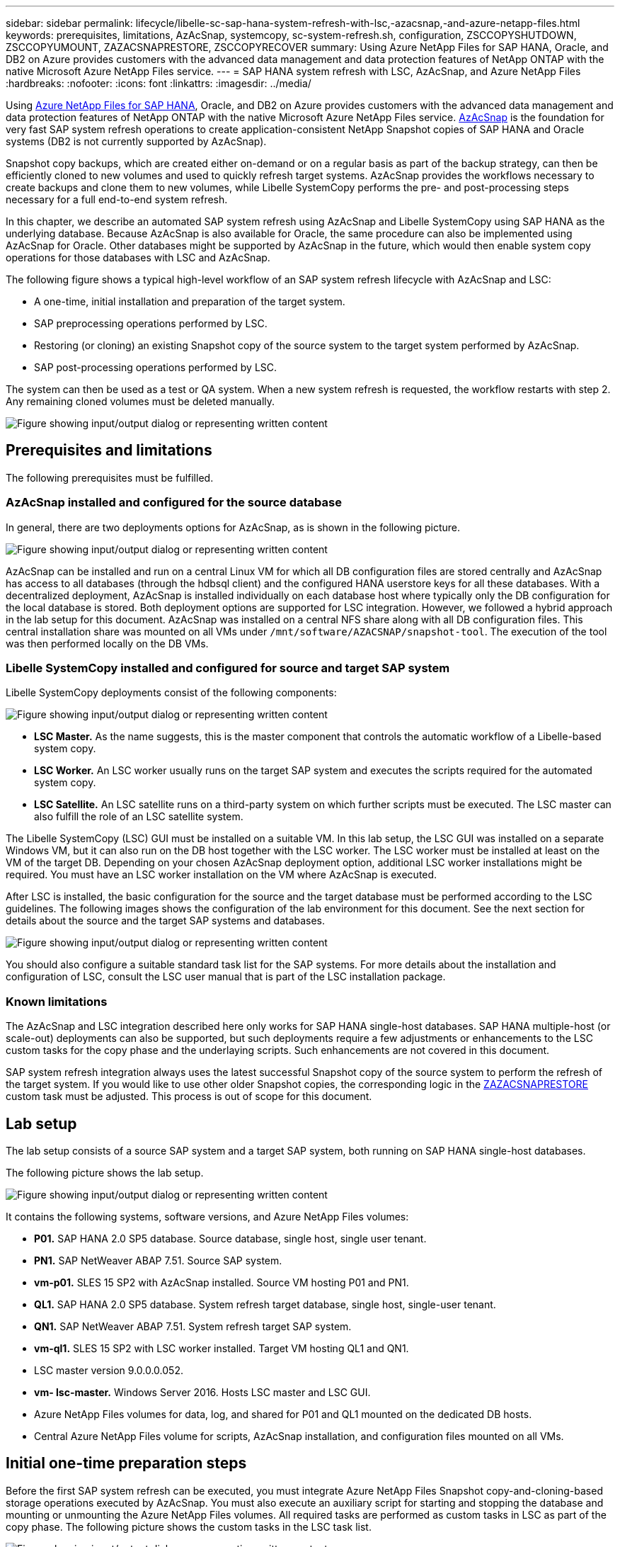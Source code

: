 ---
sidebar: sidebar
permalink: lifecycle/libelle-sc-sap-hana-system-refresh-with-lsc,-azacsnap,-and-azure-netapp-files.html
keywords: prerequisites, limitations, AzAcSnap, systemcopy, sc-system-refresh.sh, configuration, ZSCCOPYSHUTDOWN, ZSCCOPYUMOUNT, ZAZACSNAPRESTORE, ZSCCOPYRECOVER
summary: Using Azure NetApp Files for SAP HANA, Oracle, and DB2 on Azure provides customers with the advanced data management and data protection features of NetApp ONTAP with the native Microsoft Azure NetApp Files service.
---
= SAP HANA system refresh with LSC, AzAcSnap, and Azure NetApp Files
:hardbreaks:
:nofooter:
:icons: font
:linkattrs:
:imagesdir: ../media/

//
// This file was created with NDAC Version 2.0 (August 17, 2020)
//
// 2022-06-01 15:06:52.276469
//


[.lead]
Using https://docs.microsoft.com/en-us/azure/azure-netapp-files/azure-netapp-files-solution-architectures[Azure NetApp Files for SAP HANA^], Oracle, and DB2 on Azure provides customers with the advanced data management and data protection features of NetApp ONTAP with the native Microsoft Azure NetApp Files service. https://docs.microsoft.com/en-us/azure/azure-netapp-files/azacsnap-introduction[AzAcSnap^] is the foundation for very fast SAP system refresh operations to create application-consistent NetApp Snapshot copies of SAP HANA and Oracle systems (DB2 is not currently supported by AzAcSnap).

Snapshot copy backups, which are created either on-demand or on a regular basis as part of the backup strategy, can then be efficiently cloned to new volumes and used to quickly refresh target systems. AzAcSnap provides the workflows necessary to create backups and clone them to new volumes, while Libelle SystemCopy performs the pre- and post-processing steps necessary for a full end-to-end system refresh.

In this chapter, we describe an automated SAP system refresh using AzAcSnap and Libelle SystemCopy using SAP HANA as the underlying database. Because AzAcSnap is also available for Oracle, the same procedure can also be implemented using AzAcSnap for Oracle. Other databases might be supported by AzAcSnap in the future, which would then enable system copy operations for those databases with LSC and AzAcSnap.

The following figure shows a typical high-level workflow of an SAP system refresh lifecycle with AzAcSnap and LSC:

* A one-time, initial installation and preparation of the target system.
* SAP preprocessing operations performed by LSC.
* Restoring (or cloning) an existing Snapshot copy of the source system to the target system performed by AzAcSnap.
* SAP post-processing operations performed by LSC.

The system can then be used as a test or QA system. When a new system refresh is requested, the workflow restarts with step 2. Any remaining cloned volumes must be deleted manually.

image:libelle-sc-image23.png["Figure showing input/output dialog or representing written content"]

== Prerequisites and limitations

The following prerequisites must be fulfilled.

=== AzAcSnap installed and configured for the source database

In general, there are two deployments options for AzAcSnap, as is shown in the following picture.

image:libelle-sc-image24.png["Figure showing input/output dialog or representing written content"]

AzAcSnap can be installed and run on a central Linux VM for which all DB configuration files are stored centrally and AzAcSnap has access to all databases (through the hdbsql client) and the configured HANA userstore keys for all these databases. With a decentralized deployment, AzAcSnap is installed individually on each database host where typically only the DB configuration for the local database is stored. Both deployment options are supported for LSC integration. However,  we followed a hybrid approach in the lab setup for this document. AzAcSnap was installed on a central NFS share along with all DB configuration files. This central installation share was mounted on all VMs under `/mnt/software/AZACSNAP/snapshot-tool`. The execution of the tool was then performed locally on the DB VMs.

=== Libelle SystemCopy installed and configured for source and target SAP system

Libelle SystemCopy deployments consist of the following components:

image:libelle-sc-image25.png["Figure showing input/output dialog or representing written content"]

* *LSC Master.* As the name suggests, this is the master component that controls the automatic workflow of a Libelle-based system copy.
* *LSC Worker.* An LSC worker usually runs on the target SAP system and executes the scripts required for the automated system copy.
* *LSC Satellite.* An LSC satellite runs on a third-party system on which further scripts must be executed. The LSC master can also fulfill the role of an LSC satellite system.

The Libelle SystemCopy (LSC) GUI must be installed on a suitable VM. In this lab setup,  the LSC GUI was installed on a separate Windows VM, but it can also run on the DB host together with the LSC worker. The LSC worker must be installed at least on the VM of the target DB. Depending on your chosen AzAcSnap deployment option, additional LSC worker installations might be required. You must have an LSC worker installation on the VM where AzAcSnap is executed.

After LSC is installed, the basic configuration for the source and the target database must be performed according to the LSC guidelines. The following images shows the configuration of the lab environment for this document. See the next section for details about the source and the target SAP systems and databases.

image:libelle-sc-image26.png["Figure showing input/output dialog or representing written content"]

You should also configure a suitable standard task list for the SAP systems. For more details about the installation and configuration of LSC, consult the LSC user manual that is part of the LSC installation package.

=== Known limitations

The AzAcSnap and LSC integration described here only works for SAP HANA single-host databases. SAP HANA multiple-host (or scale-out) deployments can also be supported, but such deployments require a few adjustments or enhancements to the LSC custom tasks for the copy phase and the underlaying scripts. Such enhancements are not covered in this document.

SAP system refresh integration always uses the latest successful Snapshot copy of the source system to perform the refresh of the target system. If you would like to use other older Snapshot copies, the corresponding logic in the <<ZAZACSNAPRESTORE>> custom task must be adjusted. This process is out of scope for this document.

== Lab setup

The lab setup consists of a source SAP system and a target SAP system, both running on SAP HANA single-host databases.

The following picture shows the lab setup.

image:libelle-sc-image27.png["Figure showing input/output dialog or representing written content"]

It contains the following systems, software versions, and Azure NetApp Files volumes:

* *P01.* SAP HANA 2.0 SP5 database. Source database, single host, single user tenant.
* *PN1.* SAP NetWeaver ABAP 7.51. Source SAP system.
* *vm-p01.* SLES 15 SP2 with AzAcSnap installed. Source VM hosting P01 and PN1.
* *QL1.* SAP HANA 2.0 SP5 database. System refresh target database, single host, single-user tenant.
* *QN1.* SAP NetWeaver ABAP 7.51. System refresh target SAP system.
* *vm-ql1.* SLES 15 SP2 with LSC worker installed. Target VM hosting QL1 and QN1.
* LSC master version 9.0.0.0.052.
* *vm- lsc-master.* Windows Server 2016. Hosts LSC master and LSC GUI.
* Azure NetApp Files volumes for data, log, and shared for P01 and QL1 mounted on the dedicated DB hosts.
* Central Azure NetApp Files volume for scripts, AzAcSnap installation, and configuration files mounted on all VMs.

== Initial one-time preparation steps

Before the first SAP system refresh can be executed, you must integrate Azure NetApp Files Snapshot copy-and-cloning-based storage operations executed by AzAcSnap. You must also execute an auxiliary script for starting and stopping the database and mounting or unmounting the Azure NetApp Files volumes. All required tasks are performed as custom tasks in LSC as part of the copy phase. The following picture shows the custom tasks in the LSC task list.

image:libelle-sc-image28.png["Figure showing input/output dialog or representing written content"]

All five copy tasks are described here in more detail. In some of these tasks, a sample script `sc-system-refresh.sh` is used to further automate the required SAP HANA database recovery operation and the mount and unmount of the data volumes. The script uses an `LSC: success` message in the system output to indicate a successful execution to LSC. Details about custom tasks and available parameters can be found in the LSC user manual and the LSC developer guide.  All tasks in this lab environment are executed on the target DB VM.

[NOTE]
The sample script is provided as is and is not supported by NetApp. You can request the script by email to mailto:ng-sapcc@netapp.com[ng-sapcc@netapp.com^].

=== Sc-system-refresh.sh configuration file

As mentioned before, an auxiliary script is used to start and stop the database, to mount and unmount the Azure NetApp Files volumes,  and to recover the SAP HANA database from a Snapshot copy. The script `sc-system-refresh.sh` is stored on the central NFS share. The script requires a configuration file for each target database that must be stored in the same folder as the script itself. The configuration file must have the following name: `sc-system-refresh-<target DB SID>.cfg` (for example `sc-system-refresh-QL1.cfg` in this lab environment). The configuration file used here uses a fixed/hard-coded source DB SID. With a few changes, the script and the config file can be enhanced to take the source DB SID as an input parameter.

The following parameters must be adjusted according to the specific environment:

....
# hdbuserstore key, which should be used to connect to the target database
KEY=”QL1SYSTEM”
# single container or MDC
export P01_HANA_DATABASE_TYPE=MULTIPLE_CONTAINERS
# source tenant names { TENANT_SID [, TENANT_SID]* }
export P01_TENANT_DATABASE_NAMES=P01
# cloned vol mount path
export CLONED_VOLUMES_MOUNT_PATH=`tail -2 /mnt/software/AZACSNAP/snapshot_tool/logs/azacsnap-restore-azacsnap-P01.log | grep -oe “[0-9]*\.[0-9]*\.[0-9]*\.[0-9]*:/.* “`
....

=== ZSCCOPYSHUTDOWN

This task stops the target SAP HANA database. The Code section of this task contains the following text:

....
$_include_tool(unix_header.sh)_$
sudo /mnt/software/scripts/sc-system-refresh/sc-system-refresh.sh shutdown $_system(target_db, id)_$ > $_logfile_$
....

The script `sc-system-refresh.sh` takes two parameters, the `shutdown` command and the DB SID, to stop the SAP HANA database using sapcontrol. The system output is redirected to the standard LSC logfile. As mentioned before, an `LSC: success` message is used to indicate successful execution.

image:libelle-sc-image29.png["Figure showing input/output dialog or representing written content"]

=== ZSCCOPYUMOUNT

This task unmounts the old Azure NetApp Files data volume from the target DB operating system (OS). The code section of this task contains the following text:

....
$_include_tool(unix_header.sh)_$
sudo /mnt/software/scripts/sc-system-refresh/sc-system-refresh.sh umount $_system(target_db, id)_$ > $_logfile_$
....

The same scripts as in the previous task is used. The two parameters passed are the `umount` command and the DB SID.

=== ZAZACSNAPRESTORE

This task runs AzAcSnap to clone the latest successful Snapshot copy of the source database to a new volume for the target database.  This operation is equivalent to a redirected restore of backup in traditional backup environments. However, the Snapshot copy and cloning functionality enables you to perform this task within seconds even for the largest databases, whereas, with traditional backups, this task could easily take several hours. The code section of this task contains the following text:

....
$_include_tool(unix_header.sh)_$
sudo /mnt/software/AZACSNAP/snapshot_tool/azacsnap -c restore --restore snaptovol --hanasid $_system(source_db, id)_$ --configfile=/mnt/software/AZACSNAP/snapshot_tool/azacsnap-$_system(source_db, id)_$.json > $_logfile_$
....

Full documentation for the AzAcSnap command line options for the `restore` command can be found in the Azure documentation here: https://docs.microsoft.com/en-us/azure/azure-netapp-files/azacsnap-cmd-ref-restore[Restore using Azure Application Consistent Snapshot tool^]. The call assumes that the json DB configuration file for the source DB can be found on the central NFS share with the following naming convention: `azacsnap-<source DB SID>. json`, (for example, `azacsnap-P01.json` in this lab environment).

[NOTE]
Because the output of the AzAcSnap command cannot be changed, the default `LSC: success` message cannot be used for this task. Therefore, the string `Example mount instructions` from the AzAcSnap output is used as a successful return code. In the 5.0 GA version of AzAcSnap, this output is only generated if the cloning process was successful.

The following figure shows the AzAcSnap restore to new volume success message.

image:libelle-sc-image30.png["Figure showing input/output dialog or representing written content"]

=== ZSCCOPYMOUNT

This task mounts the new Azure NetApp Files data volume on the OS of the target DB. The code section of this task contains the following text:

....
$_include_tool(unix_header.sh)_$
sudo /mnt/software/scripts/sc-system-refresh/sc-system-refresh.sh mount $_system(target_db, id)_$ > $_logfile_$
....

The sc-system-refresh.sh script is used again, passing the `mount` command and the target DB SID.

=== ZSCCOPYRECOVER

This task performs an SAP HANA database recovery of the system database and the tenant database based on the restored (cloned) Snapshot copy. The recovery option used here is to specific database backup, such as no additional logs, are applied for forward recovery. Therefore, the recovery time is very short (a few minutes at most). The runtime of this operation is determined by the startup of the SAP HANA database that happens automatically after the recovery process. To speed up the startup time, the throughput of the Azure NetApp Files data volume can be increased temporarily if needed as described in this Azure documentation: https://docs.microsoft.com/en-us/azure/azure-netapp-files/azure-netapp-files-performance-considerations[Dynamically increasing or decreasing volume quota^]. The code section of this task contains the following text:

....
$_include_tool(unix_header.sh)_$
sudo /mnt/software/scripts/sc-system-refresh/sc-system-refresh.sh recover $_system(target_db, id)_$ > $_logfile_$
....

This script is used again with the `recover` command and the target DB SID.

== SAP HANA system refresh operation

In this section a sample refresh operation of lab systems shows the main steps of this workflow.

Regular and on-demand Snapshot copies have been created for the P01 source database as listed in the backup catalog.

image:libelle-sc-image31.jpg["Figure showing input/output dialog or representing written content"]

For the refresh operation, the latest backup from March 12th was used. In the backup details section, the external backup ID (EBID) for this backup is listed. This is the Snapshot copy name of the corresponding Snapshot copy backup on the Azure NetApp Files data volume as shown in the following picture.

image:libelle-sc-image32.jpg["Figure showing input/output dialog or representing written content"]

To start the refresh operation, select the correct configuration in the LSC GUI, and then click Start Execution.

image:libelle-sc-image33.jpg["Figure showing input/output dialog or representing written content"]

LSC starts to execute the tasks of the Check phase followed by the configured tasks of the Pre phase.

image:libelle-sc-image34.jpg["Figure showing input/output dialog or representing written content"]

As the last step of the Pre phase, the target SAP system is stopped. In the following Copy phase, the steps described in the previous section are executed. First, the target SAP HANA database is stopped, and the old Azure NetApp Files volume is unmounted from the OS.

image:libelle-sc-image35.jpg["Figure showing input/output dialog or representing written content"]

The ZAZACSNAPRESTORE task then creates a new volume as a clone from the existing Snapshot copy of the P01 system. The following two pictures show the logs of the task in the LSC GUI and the cloned Azure NetApp Files volume in the Azure portal.

image:libelle-sc-image36.jpg["Figure showing input/output dialog or representing written content"]

image:libelle-sc-image37.jpg["Figure showing input/output dialog or representing written content"]

This new volume is then mounted on the target DB host and the system database and the tenant database are recovered using the containing Snapshot copy. After successful recovery, the SAP HANA database is started automatically. This startup of the SAP HANA database occupies most of the time of the Copy phase. The remaining steps typically finish in a few seconds to a few minutes, regardless of the size of the database. The following picture shows how the system database is recovered using SAP- provided python recovery scripts.

image:libelle-sc-image38.jpg["Figure showing input/output dialog or representing written content"]

After the Copy phase, LSC continues with all the defined steps of the Post phase. When the System Refresh process finishes completely, the target system is up and running again and fully usable. With this lab system, the total runtime for the SAP system refresh was roughly 25 minutes, of which the Copy phase consumed just under 5 minutes.

image:libelle-sc-image39.jpg["Figure showing input/output dialog or representing written content"]



